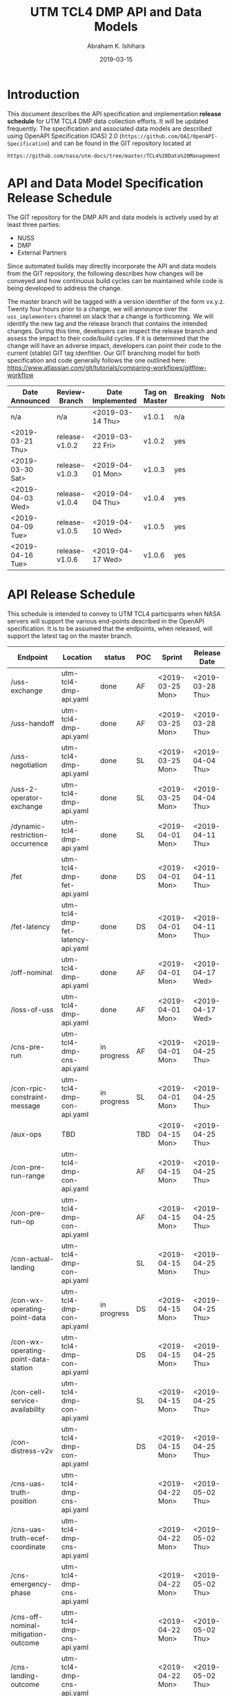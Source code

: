 #+HTML_HEAD: <link rel="stylesheet" type="text/css" href="main.css"/>

#+TITLE: UTM TCL4 DMP API and Data Models
#+AUTHOR: Abraham K. Ishihara
#+DATE: 2019-03-15
#+OPTIONS: creator:nil
* Introduction
  This document describes the API specification and implementation *release schedule* for UTM TCL4 DMP data collection efforts.  It will be updated frequently.  The specification  and associated data models are described using OpenAPI Specification (OAS) 2.0 (=https://github.com/OAI/OpenAPI-Specification=) and can be found in the GIT repository located at
  #+BEGIN_SRC 
  https://github.com/nasa/utm-docs/tree/master/TCL4%20Data%20Management
  #+END_SRC
* API and Data Model Specification Release Schedule
  The GIT repository for the DMP API and data models is actively used by at least three parties: 
   - NUSS
   - DMP
   - External Partners
   Since automated builds may directly incorporate the API and data models from the GIT repository, the following describes how changes will be conveyed and how continuous build cycles can be maintained while code is being developed to address the change.  

The master branch will be tagged with a version identifier of the form vx.y.z.  Twenty four hours prior to a change, we will announce over the =uss_implementers= channel on slack that a change is forthcoming.  We will identify the new tag and the release branch that contains the intended changes.  During this time, developers can inspect the release branch and assess the impact to their code/build cycles.  If it is determined that the change will have an adverse impact, developers can point their code to the current (stable) GIT tag idenfitier.  Our GIT branching model for both specification and code generally follows the one outlined here: https://www.atlassian.com/git/tutorials/comparing-workflows/gitflow-workflow

  | Date Announced   | Review-Branch  | Date Implemented | Tag on Master | Breaking | Notes |
  |------------------+----------------+------------------+---------------+----------+-------|
  | n/a              | n/a            | <2019-03-14 Thu> | v1.0.1        | n/a      |       |
  | <2019-03-21 Thu> | release-v1.0.2 | <2019-03-22 Fri> | v1.0.2        | yes      |       |
  | <2019-03-30 Sat> | release-v1.0.3 | <2019-04-01 Mon> | v1.0.3        | yes      |       |
  | <2019-04-03 Wed> | release-v1.0.4 | <2019-04-04 Thu> | v1.0.4        | yes      |       |
  | <2019-04-09 Tue> | release-v1.0.5 | <2019-04-10 Wed> | v1.0.5        | yes      |       |
  | <2019-04-16 Tue> | release-v1.0.6 | <2019-04-17 Wed> | v1.0.6        | yes      |       |
  
* API Release Schedule
  This schedule is intended to convey to UTM TCL4 participants when NASA servers will support the various end-points described in the OpenAPI specification.  It is to be assumed that the endpoints, when released, will support the latest tag on the master branch.    
  | Endpoint                             | Location                          | status      | POC | Sprint           | Release Date     |
  |--------------------------------------+-----------------------------------+-------------+-----+------------------+------------------|
  | /uss-exchange                        | utm-tcl4-dmp-api.yaml             | done        | AF  | <2019-03-25 Mon> | <2019-03-28 Thu> |
  | /uss-handoff                         | utm-tcl4-dmp-api.yaml             | done        | AF  | <2019-03-25 Mon> | <2019-03-28 Thu> |
  | /uss-negotiation                     | utm-tcl4-dmp-api.yaml             | done        | SL  | <2019-03-25 Mon> | <2019-04-04 Thu> |
  | /uss-2-operator-exchange             | utm-tcl4-dmp-api.yaml             | done        | SL  | <2019-03-25 Mon> | <2019-04-04 Thu> |
  | /dynamic-restriction-occurrence      | utm-tcl4-dmp-api.yaml             | done        | SL  | <2019-04-01 Mon> | <2019-04-11 Thu> |
  | /fet                                 | utm-tcl4-dmp-fet-api.yaml         | done        | DS  | <2019-04-01 Mon> | <2019-04-11 Thu> |
  | /fet-latency                         | utm-tcl4-dmp-fet-latency-api.yaml | done        | DS  | <2019-04-01 Mon> | <2019-04-11 Thu> |
  | /off-nominal                         | utm-tcl4-dmp-api.yaml             | done        | AF  | <2019-04-01 Mon> | <2019-04-17 Wed> |
  | /loss-of-uss                         | utm-tcl4-dmp-api.yaml             | done        | AF  | <2019-04-01 Mon> | <2019-04-17 Wed> |
  | /cns-pre-run                         | utm-tcl4-dmp-cns-api.yaml         | in progress | AF  | <2019-04-01 Mon> | <2019-04-25 Thu> |
  | /con-rpic-constraint-message         | utm-tcl4-dmp-con-api.yaml         | in progress | SL  | <2019-04-01 Mon> | <2019-04-25 Thu> |
  | /aux-ops                             | TBD                               |             | TBD | <2019-04-15 Mon> | <2019-04-25 Thu> |
  | /con-pre-run-range                   | utm-tcl4-dmp-con-api.yaml         |             | AF  | <2019-04-15 Mon> | <2019-04-25 Thu> |
  | /con-pre-run-op                      | utm-tcl4-dmp-con-api.yaml         |             | AF  | <2019-04-15 Mon> | <2019-04-25 Thu> |
  | /con-actual-landing                  | utm-tcl4-dmp-con-api.yaml         |             | SL  | <2019-04-15 Mon> | <2019-04-25 Thu> |
  | /con-wx-operating-point-data         | utm-tcl4-dmp-con-api.yaml         | in progress | DS  | <2019-04-15 Mon> | <2019-04-25 Thu> |
  | /con-wx-operating-point-data-station | utm-tcl4-dmp-con-api.yaml         |             | DS  | <2019-04-15 Mon> | <2019-04-25 Thu> |
  | /con-cell-service-availability       | utm-tcl4-dmp-con-api.yaml         |             | SL  | <2019-04-15 Mon> | <2019-04-25 Thu> |
  | /con-distress-v2v                    | utm-tcl4-dmp-con-api.yaml         |             | DS  | <2019-04-15 Mon> | <2019-04-25 Thu> |
  | /cns-uas-truth-position              | utm-tcl4-dmp-cns-api.yaml         |             |     | <2019-04-22 Mon> | <2019-05-02 Thu> |
  | /cns-uas-truth-ecef-coordinate       | utm-tcl4-dmp-cns-api.yaml         |             |     | <2019-04-22 Mon> | <2019-05-02 Thu> |
  | /cns-emergency-phase                 | utm-tcl4-dmp-cns-api.yaml         |             |     | <2019-04-22 Mon> | <2019-05-02 Thu> |
  | /cns-off-nominal-mitigation-outcome  | utm-tcl4-dmp-cns-api.yaml         |             |     | <2019-04-22 Mon> | <2019-05-02 Thu> |
  | /cns-landing-outcome                 | utm-tcl4-dmp-cns-api.yaml         |             |     | <2019-04-22 Mon> | <2019-05-02 Thu> |
  | /cns-safe-to-land-location-reach     | utm-tcl4-dmp-cns-api.yaml         |             |     | <2019-04-22 Mon> | <2019-05-02 Thu> |
  | /cns-onboard-safe-landing-capability | utm-tcl4-dmp-cns-api.yaml         |             |     | <2019-04-22 Mon> | <2019-05-02 Thu> |
  | /daa - tbd                           | utm-tcl4-dmp-daa-api.yaml         |             |     | <2019-04-22 Mon> | <2019-05-02 Thu> |


